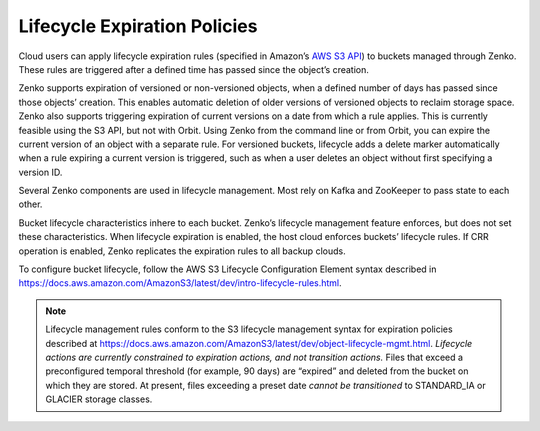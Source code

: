 Lifecycle Expiration Policies
=============================

Cloud users can apply lifecycle expiration rules (specified in Amazon’s
`AWS S3 API <https://docs.aws.amazon.com/AmazonS3/latest/API/Welcome.html>`__)
to buckets managed through Zenko. These rules are triggered after a defined
time has passed since the object’s creation.

Zenko supports expiration of versioned or non-versioned objects, when a
defined number of days has passed since those objects’ creation. This enables
automatic deletion of older versions of versioned objects to reclaim storage
space. Zenko also supports triggering expiration of current versions on a date
from which a rule applies. This is currently feasible using the S3 API, but not
with Orbit. Using Zenko from the command line or from Orbit, you can expire the
current version of an object with a separate rule. For versioned buckets,
lifecycle adds a delete marker automatically when a rule expiring a current
version is triggered, such as when a user deletes an object without first
specifying a version ID.

Several Zenko components are used in lifecycle management. Most rely on Kafka
and ZooKeeper to pass state to each other.

Bucket lifecycle characteristics inhere to each bucket. Zenko’s lifecycle
management feature enforces, but does not set these characteristics. When
lifecycle expiration is enabled, the host cloud enforces buckets’ lifecycle
rules. If CRR operation is enabled, Zenko replicates the expiration rules to
all backup clouds.

To configure bucket lifecycle, follow the AWS S3 Lifecycle Configuration
Element syntax described in
`https://docs.aws.amazon.com/AmazonS3/latest/dev/intro-lifecycle-rules.html
<https://docs.aws.amazon.com/AmazonS3/latest/dev/intro-lifecycle-rules.html>`__.

.. note::

   Lifecycle management rules conform to the S3 lifecycle management
   syntax for expiration policies described at
   https://docs.aws.amazon.com/AmazonS3/latest/dev/object-lifecycle-mgmt.html.
   *Lifecycle actions are currently constrained to expiration actions,
   and not transition actions.* Files that exceed a preconfigured
   temporal threshold (for example, 90 days) are “expired” and deleted
   from the bucket on which they are stored. At present, files
   exceeding a preset date *cannot be transitioned* to STANDARD\_IA or
   GLACIER storage classes.
